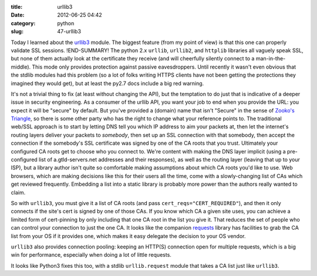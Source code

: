 :title: urllib3
:date: 2012-06-25 04:42
:category: python
:slug: 47-urllib3

Today I learned about the `urllib3 <http://pypi.python.org/pypi/urllib3>`__
module. The biggest feature (from my point of view) is that this one can
properly validate SSL sessions.
!END-SUMMARY!
The python 2.x ``urllib``, ``urllib2``, and
``httplib`` libraries all vaguely speak SSL, but none of them actually look
at the certificate they receive (and will cheerfully silently connect to a
man-in-the-middle). This mode only provides protection against passive
eavesdroppers. Until recently it wasn't even obvious that the stdlib modules
had this problem (so a lot of folks writing HTTPS clients have not been
getting the protections they imagined they would get), but at least the py2.7
docs include a big red warning.

It's not a trivial thing to fix (at least without changing the API), but the
temptation to do just that is indicative of a deeper issue in security
engineering. As a consumer of the urllib API, you want your job to end when
you provide the URL: you expect it will be "secure" by default. But you've
provided a (domain) name that isn't "Secure" in the sense of `Zooko's
Triangle <http://en.wikipedia.org/wiki/Zooko%27s_triangle>`__, so there is
some other party who has the right to change what your reference points to.
The traditional web/SSL approach is to start by letting DNS tell you which IP
address to aim your packets at, then let the internet's routing layers
deliver your packets to *somebody*, then set up an SSL connection with that
somebody, then accept the connection if the somebody's SSL certificate was
signed by one of the CA roots that you trust. Ultimately your configured CA
roots get to choose who you connect to. We're content with making the DNS
layer implicit (using a pre-configured list of a.gtld-servers.net addresses
and their responses), as well as the routing layer (leaving that up to your
ISP), but a library author isn't quite so comfortable making assumptions
about which CA roots you'd like to use. Web browsers, which are making
decisions like this for their users all the time, come with a slowly-changing
list of CAs which get reviewed frequently. Embedding a list into a static
library is probably more power than the authors really wanted to claim.

So with ``urllib3``, you must give it a list of CA roots (and pass
``cert_reqs="CERT_REQUIRED"``), and then it only connects if the site's cert
is signed by one of those CAs. If you know which CA a given site uses, you
can achieve a limited form of cert-pinning by only including that one CA root
in the list you give it. That reduces the set of people who can control your
connection to just the one CA. It looks like the companion `requests
<http://pypi.python.org/pypi/requests>`__ library has facilities to grab the
CA list from your OS if it provides one, which makes it easy delegate the
decision to your OS vendor.

``urllib3`` also provides connection pooling: keeping an HTTP(S) connection
open for multiple requests, which is a big win for performance, especially
when doing a lot of little requests.

It looks like Python3 fixes this too, with a stdlib ``urllib.request`` module
that takes a CA list just like ``urllib3``.
